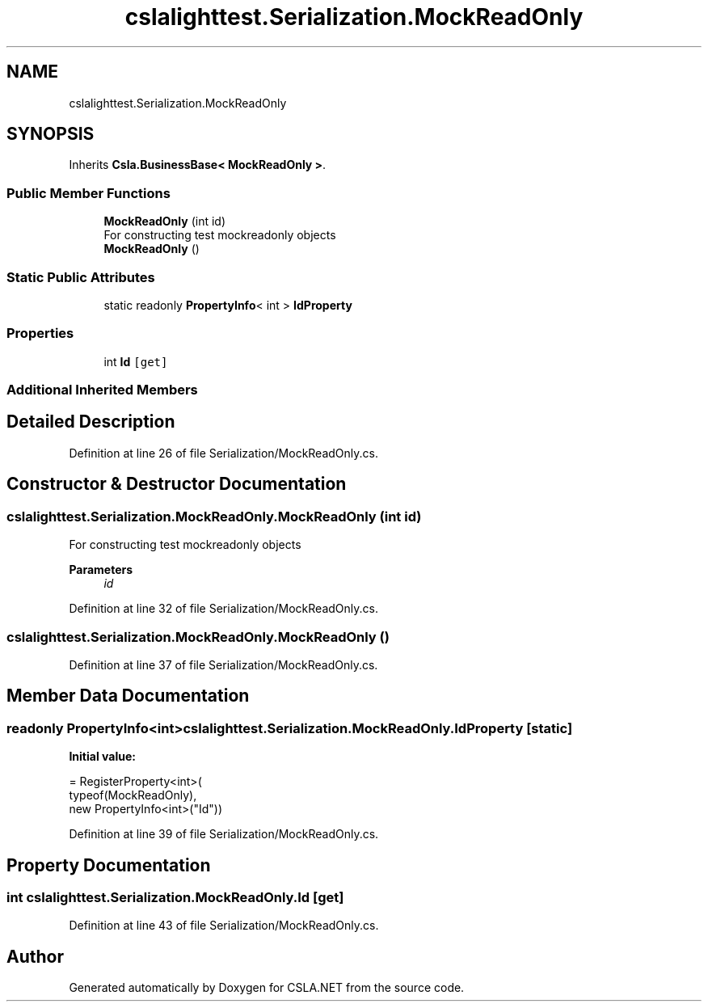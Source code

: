 .TH "cslalighttest.Serialization.MockReadOnly" 3 "Wed Jul 21 2021" "Version 5.4.2" "CSLA.NET" \" -*- nroff -*-
.ad l
.nh
.SH NAME
cslalighttest.Serialization.MockReadOnly
.SH SYNOPSIS
.br
.PP
.PP
Inherits \fBCsla\&.BusinessBase< MockReadOnly >\fP\&.
.SS "Public Member Functions"

.in +1c
.ti -1c
.RI "\fBMockReadOnly\fP (int id)"
.br
.RI "For constructing test mockreadonly objects "
.ti -1c
.RI "\fBMockReadOnly\fP ()"
.br
.in -1c
.SS "Static Public Attributes"

.in +1c
.ti -1c
.RI "static readonly \fBPropertyInfo\fP< int > \fBIdProperty\fP"
.br
.in -1c
.SS "Properties"

.in +1c
.ti -1c
.RI "int \fBId\fP\fC [get]\fP"
.br
.in -1c
.SS "Additional Inherited Members"
.SH "Detailed Description"
.PP 
Definition at line 26 of file Serialization/MockReadOnly\&.cs\&.
.SH "Constructor & Destructor Documentation"
.PP 
.SS "cslalighttest\&.Serialization\&.MockReadOnly\&.MockReadOnly (int id)"

.PP
For constructing test mockreadonly objects 
.PP
\fBParameters\fP
.RS 4
\fIid\fP 
.RE
.PP

.PP
Definition at line 32 of file Serialization/MockReadOnly\&.cs\&.
.SS "cslalighttest\&.Serialization\&.MockReadOnly\&.MockReadOnly ()"

.PP
Definition at line 37 of file Serialization/MockReadOnly\&.cs\&.
.SH "Member Data Documentation"
.PP 
.SS "readonly \fBPropertyInfo\fP<int> cslalighttest\&.Serialization\&.MockReadOnly\&.IdProperty\fC [static]\fP"
\fBInitial value:\fP
.PP
.nf
= RegisterProperty<int>(
      typeof(MockReadOnly),
      new PropertyInfo<int>("Id"))
.fi
.PP
Definition at line 39 of file Serialization/MockReadOnly\&.cs\&.
.SH "Property Documentation"
.PP 
.SS "int cslalighttest\&.Serialization\&.MockReadOnly\&.Id\fC [get]\fP"

.PP
Definition at line 43 of file Serialization/MockReadOnly\&.cs\&.

.SH "Author"
.PP 
Generated automatically by Doxygen for CSLA\&.NET from the source code\&.
